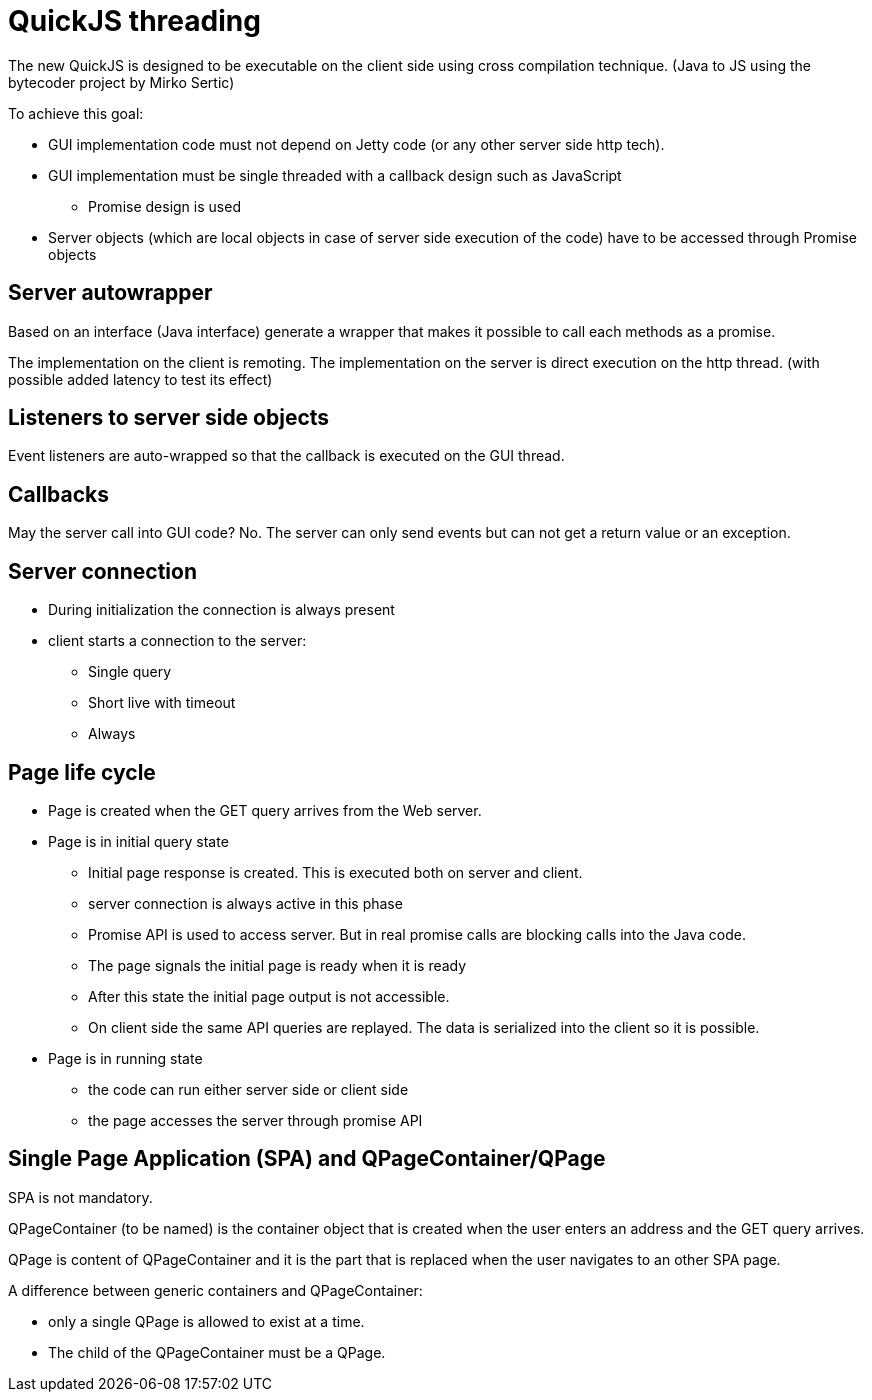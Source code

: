 = QuickJS threading

The new QuickJS is designed to be executable on the client side using cross compilation technique.
(Java to JS using the bytecoder project by Mirko Sertic)

To achieve this goal:

 * GUI implementation code must not depend on Jetty code (or any other server side http tech).
 * GUI implementation must be single threaded with a callback design such as JavaScript
 ** Promise design is used
 * Server objects (which are local objects in case of server side execution of the code) have to be accessed through Promise objects

== Server autowrapper

Based on an interface (Java interface) generate a wrapper that makes it possible to call each methods as a promise.

The implementation on the client is remoting.
The implementation on the server is direct execution on the http thread. (with possible added latency to test its effect)

== Listeners to server side objects

Event listeners are auto-wrapped so that the callback is executed on the GUI thread.

== Callbacks

May the server call into GUI code? No. The server can only send events but can not get a return value or
an exception.

== Server connection

 * During initialization the connection is always present
 * client starts a connection to the server:
 ** Single query
 ** Short live with timeout
 ** Always

== Page life cycle

 * Page is created when the GET query arrives from the Web server.
 * Page is in initial query state
 ** Initial page response is created. This is executed both on server and client.
 ** server connection is always active in this phase
 ** Promise API is used to access server. But in real promise calls are blocking calls into the Java code.
 ** The page signals the initial page is ready when it is ready
 ** After this state the initial page output is not accessible.
 ** On client side the same API queries are replayed. The data is serialized into the client so it is possible.
 * Page is in running state
 ** the code can run either server side or client side

 ** the page accesses the server through promise API


== Single Page Application (SPA) and QPageContainer/QPage

SPA is not mandatory.

QPageContainer (to be named) is the container object that is created when the user enters an address and the GET query arrives.

QPage is content of QPageContainer and it is the part that is replaced when the user navigates to an other SPA page.

A difference between generic containers and QPageContainer:

 * only a single QPage is allowed to exist at a time.
 * The child of the QPageContainer must be a QPage.



